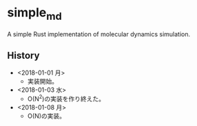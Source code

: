 #+STARTUP: indent
* simple_md
A simple Rust implementation of molecular dynamics simulation.
** History
- <2018-01-01 月>
  - 実装開始。
- <2018-01-03 水>
  - O(N^2)の実装を作り終えた。
- <2018-01-08 月>
  - O(N)の実装。
